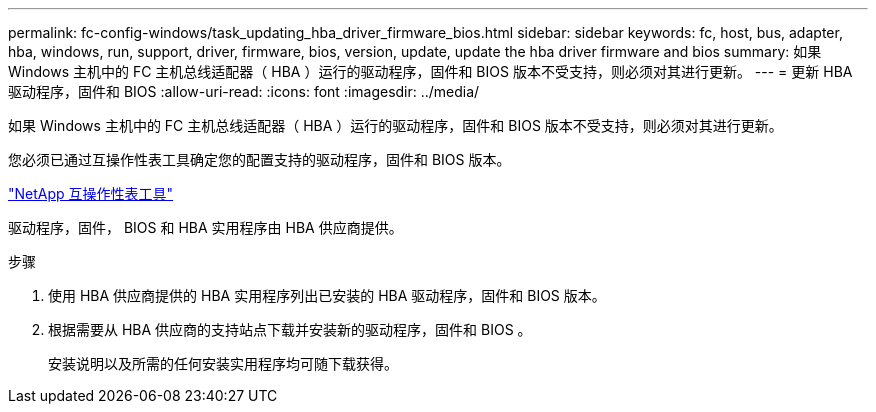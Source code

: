 ---
permalink: fc-config-windows/task_updating_hba_driver_firmware_bios.html 
sidebar: sidebar 
keywords: fc, host, bus, adapter, hba, windows, run, support, driver, firmware, bios, version, update, update the hba driver firmware and bios 
summary: 如果 Windows 主机中的 FC 主机总线适配器（ HBA ）运行的驱动程序，固件和 BIOS 版本不受支持，则必须对其进行更新。 
---
= 更新 HBA 驱动程序，固件和 BIOS
:allow-uri-read: 
:icons: font
:imagesdir: ../media/


[role="lead"]
如果 Windows 主机中的 FC 主机总线适配器（ HBA ）运行的驱动程序，固件和 BIOS 版本不受支持，则必须对其进行更新。

您必须已通过互操作性表工具确定您的配置支持的驱动程序，固件和 BIOS 版本。

https://mysupport.netapp.com/matrix["NetApp 互操作性表工具"]

驱动程序，固件， BIOS 和 HBA 实用程序由 HBA 供应商提供。

.步骤
. 使用 HBA 供应商提供的 HBA 实用程序列出已安装的 HBA 驱动程序，固件和 BIOS 版本。
. 根据需要从 HBA 供应商的支持站点下载并安装新的驱动程序，固件和 BIOS 。
+
安装说明以及所需的任何安装实用程序均可随下载获得。


